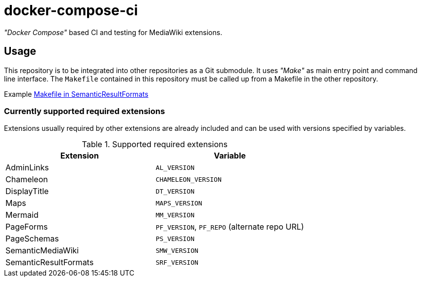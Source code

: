 = docker-compose-ci

_"Docker Compose"_ based CI and testing for MediaWiki extensions.

== Usage
This repository is to be integrated into other repositories as a Git submodule. It uses _"Make"_ as main entry point and command line interface. The `Makefile` contained in this repository must be called up from a Makefile in the other repository.

Example https://github.com/SemanticMediaWiki/SemanticResultFormats/blob/master/Makefile[Makefile in SemanticResultFormats]

=== Currently supported required extensions
Extensions usually required by other extensions are already included and can be used with versions specified by variables.

.Supported required extensions
|===
| Extension | Variable

| AdminLinks | `AL_VERSION`
| Chameleon | `CHAMELEON_VERSION`
| DisplayTitle | `DT_VERSION`
| Maps | `MAPS_VERSION`
| Mermaid | `MM_VERSION`
| PageForms | `PF_VERSION`, `PF_REPO` (alternate repo URL)
| PageSchemas | `PS_VERSION`
| SemanticMediaWiki | `SMW_VERSION`
| SemanticResultFormats | `SRF_VERSION`
|===